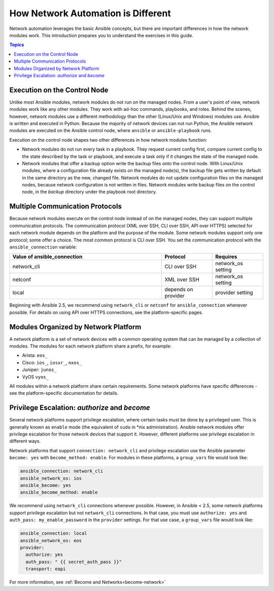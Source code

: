 ************************************************************
How Network Automation is Different
************************************************************

Network automation leverages the basic Ansible concepts, but there are important differences in how the network modules work. This introduction prepares you to understand the exercises in this guide.

.. contents:: Topics

Execution on the Control Node
================================================================================

Unlike most Ansible modules, network modules do not run on the managed nodes. From a user's point of view, network modules work like any other modules. They work with ad-hoc commands, playbooks, and roles. Behind the scenes, however, network modules use a different methodology than the other (Linux/Unix and Windows) modules use. Ansible is written and executed in Python. Because the majority of network devices can not run Python, the Ansible network modules are executed on the Ansible control node, where ``ansible`` or ``ansible-playbook`` runs. 

Execution on the control node shapes two other differences in how network modules function:

- Network modules do not run every task in a playbook. They request current config first, compare current config to the state described by the task or playbook, and execute a task only if it changes the state of the managed node.

- Network modules that offer a backup option write the backup files onto the control node. With Linux/Unix modules, where a configuration file already exists on the managed node(s), the backup file gets written by default in the same directory as the new, changed file. Network modules do not update configuration files on the managed nodes, because network configuration is not written in files. Network modules write backup files on the control node, in the `backup` directory under the playbook root directory.

Multiple Communication Protocols
================================================================================

Because network modules execute on the control node instead of on the managed nodes, they can support multiple communication protocols. The communication protocol (XML over SSH, CLI over SSH, API over HTTPS) selected for each network module depends on the platform and the purpose of the module. Some network modules support only one protocol; some offer a choice. The most common protocol is CLI over SSH. You set the communication protocol with the ``ansible_connection`` variable:

.. csv-table::
   :header: "Value of ansible_connection", "Protocol", "Requires"
   :widths: 30, 10, 10

   "network_cli", "CLI over SSH", "network_os setting"
   "netconf", "XML over SSH", "network_os setting"
   "local", "depends on provider", "provider setting"

Beginning with Ansible 2.5, we recommend using ``network_cli`` or ``netconf`` for ``ansible_connection`` whenever possible. For details on using API over HTTPS connections, see the platform-specific pages.

Modules Organized by Network Platform
================================================================================

A network platform is a set of network devices with a common operating system that can be managed by a collection of modules.  The modules for each network platform share a prefix, for example: 

- Arista: ``eos_``
- Cisco: ``ios_``, ``iosxr_``, ``nxos_``
- Juniper: ``junos_``
- VyOS ``vyos_``

All modules within a network platform share certain requirements. Some network platforms have specific differences - see the platform-specific documentation for details.

Privilege Escalation: `authorize` and `become`
================================================================================

Several network platforms support privilege escalation, where certain tasks must be done by a privileged user. This is generally known as ``enable`` mode (the equivalent of ``sudo`` in \*nix administration). Ansible network modules offer privilege escalation for those network devices that support it. However, different platforms use privilege escalation in different ways. 

Network platforms that support ``connection: network_cli`` and privilege escalation use the Ansible parameter ``become: yes`` with ``become_method: enable``. For modules in these platforms, a ``group_vars`` file would look like:

.. code-block:: yaml

   ansible_connection: network_cli
   ansible_network_os: ios
   ansible_become: yes
   ansible_become_method: enable

We recommend using ``network_cli`` connections whenever possible. However, in Ansible < 2.5, some network platforms support privilege escalation but not ``network_cli`` connections. In that case, you must use ``authorize: yes`` and ``auth_pass: my_enable_password`` in the ``provider`` settings. For that use case, a ``group_vars`` file would look like:

.. code-block:: yaml

   ansible_connection: local
   ansible_network_os: eos
   provider:
     authorize: yes
     auth_pass: " {{ secret_auth_pass }}"
     transport: eapi

For more information, see :ref:`Become and Networks<become-network>`
